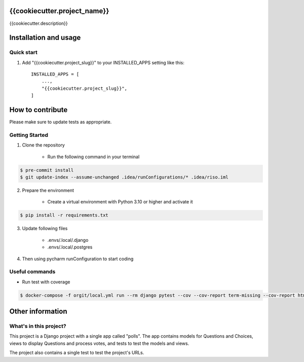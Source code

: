 =====
{{cookiecutter.project_name}}
=====

{{cookiecutter.description}}


======================
Installation and usage
======================

Quick start
-----------

1. Add "{{cookiecutter.project_slug}}" to your INSTALLED_APPS setting like this::

    INSTALLED_APPS = [
        ...,
        "{{cookiecutter.project_slug}}",
    ]


=================
How to contribute
=================

Please make sure to update tests as appropriate.

Getting Started
---------------

1. Clone the repository

    - Run the following command in your terminal

.. code-block:: bash

    $ pre-commit install
    $ git update-index --assume-unchanged .idea/runConfigurations/* .idea/riso.iml


2. Prepare the environment

    - Create a virtual environment with Python 3.10 or higher and activate it

.. code-block:: bash

    $ pip install -r requirements.txt


3. Update following files

    - .envs/.local/.django
    - .envs/.local/.postgres

4. Then using pycharm runConfiguration to start coding


Useful commands
---------------

- Run test with coverage

.. code-block:: bash

    $ docker-compose -f orgit/local.yml run --rm django pytest --cov --cov-report term-missing --cov-report html


=================
Other information
=================

What's in this project?
-----------------------

This project is a Django project with a single app called "polls". The app
contains models for Questions and Choices, views to display Questions and
process votes, and tests to test the models and views.

The project also contains a single test to test the project's URLs.
